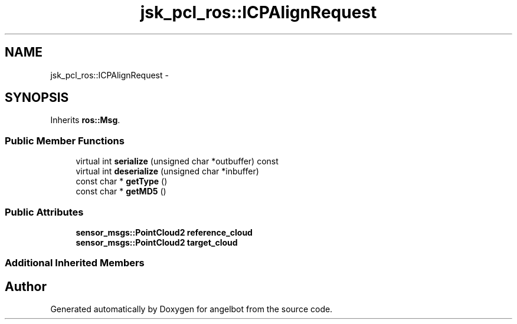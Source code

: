 .TH "jsk_pcl_ros::ICPAlignRequest" 3 "Sat Jul 9 2016" "angelbot" \" -*- nroff -*-
.ad l
.nh
.SH NAME
jsk_pcl_ros::ICPAlignRequest \- 
.SH SYNOPSIS
.br
.PP
.PP
Inherits \fBros::Msg\fP\&.
.SS "Public Member Functions"

.in +1c
.ti -1c
.RI "virtual int \fBserialize\fP (unsigned char *outbuffer) const "
.br
.ti -1c
.RI "virtual int \fBdeserialize\fP (unsigned char *inbuffer)"
.br
.ti -1c
.RI "const char * \fBgetType\fP ()"
.br
.ti -1c
.RI "const char * \fBgetMD5\fP ()"
.br
.in -1c
.SS "Public Attributes"

.in +1c
.ti -1c
.RI "\fBsensor_msgs::PointCloud2\fP \fBreference_cloud\fP"
.br
.ti -1c
.RI "\fBsensor_msgs::PointCloud2\fP \fBtarget_cloud\fP"
.br
.in -1c
.SS "Additional Inherited Members"


.SH "Author"
.PP 
Generated automatically by Doxygen for angelbot from the source code\&.
